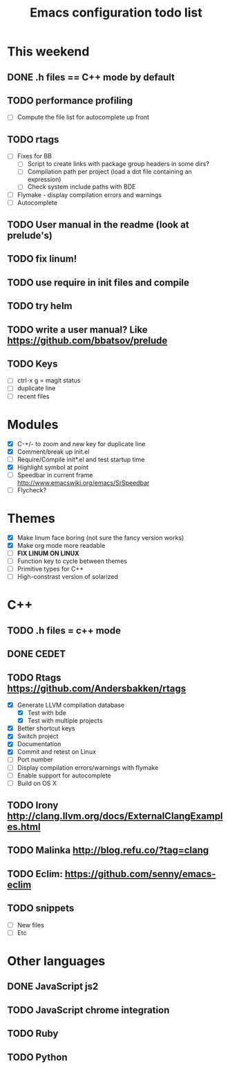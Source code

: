 #+TITLE: Emacs configuration todo list

* This weekend
** DONE .h files == C++ mode by default
** TODO performance profiling
    - [ ] Compute the file list for autocomplete up front
** TODO rtags
    - [ ] Fixes for BB
      - [ ] Script to create links with package group headers in some dirs?
      - [ ] Compilation path per project (load a dot file containing an expression)
      - [ ] Check system include paths with BDE
    - [ ] Flymake - display compilation errors and warnings
    - [ ] Autocomplete
** TODO User manual in the readme (look at prelude's)
** TODO fix linum!
** TODO use require in init files and compile
** TODO try helm
** TODO write a user manual? Like https://github.com/bbatsov/prelude
** TODO Keys
    - [ ] ctrl-x g = magit status
    - [ ] duplicate line
    - [ ] recent files
* Modules
    - [X] C-+/- to zoom and new key for duplicate line
    - [X] Comment/break up init.el
    - [ ] Require/Compile init*.el and test startup time
    - [X] Highlight symbol at point
    - [ ] Speedbar in current frame http://www.emacswiki.org/emacs/SrSpeedbar
    - [ ] Flycheck?
* Themes
    - [X] Make linum face boring (not sure the fancy version works)
    - [X] Make org mode more readable
    - [ ] *FIX LINUM ON LINUX*
    - [ ] Function key to cycle between themes
    - [ ] Primitive types for C++
    - [ ] High-constrast version of solarized
* C++
** TODO .h files = c++ mode
** DONE CEDET
** TODO Rtags https://github.com/Andersbakken/rtags
    - [X] Generate LLVM compilation database
      - [X] Test with bde
      - [X] Test with multiple projects
    - [X] Better shortcut keys
    - [X] Switch project
    - [X] Documentation
    - [X] Commit and retest on Linux
    - [ ] Port number
    - [ ] Display compilation errors/warnings with flymake
    - [ ] Enable support for autocomplete
    - [ ] Build on OS X
** TODO Irony http://clang.llvm.org/docs/ExternalClangExamples.html
** TODO Malinka http://blog.refu.co/?tag=clang
** TODO Eclim: https://github.com/senny/emacs-eclim
** TODO snippets
    - [ ] New files
    - [ ] Etc
* Other languages
** DONE JavaScript js2
** TODO JavaScript chrome integration
** TODO Ruby
** TODO Python
